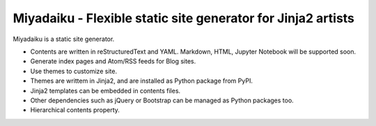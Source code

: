 
Miyadaiku - Flexible static site generator for Jinja2 artists
=========================================================================

Miyadaiku is a static site generator.

- Contents are written in reStructuredText and YAML. Markdown, HTML, Jupyter Notebook will be supported soon.

- Generate index pages and Atom/RSS feeds for Blog sites.

- Use themes to customize site.

- Themes are writtem in Jinja2, and are installed as Python package from PyPI.

- Jinja2 templates can be embedded in contents files.

- Other dependencies such as jQuery or Bootstrap can be managed as Python packages too.

- Hierarchical contents property.
